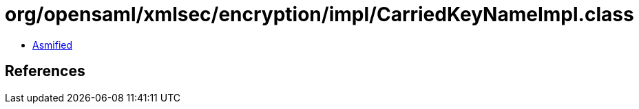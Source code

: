 = org/opensaml/xmlsec/encryption/impl/CarriedKeyNameImpl.class

 - link:CarriedKeyNameImpl-asmified.java[Asmified]

== References

